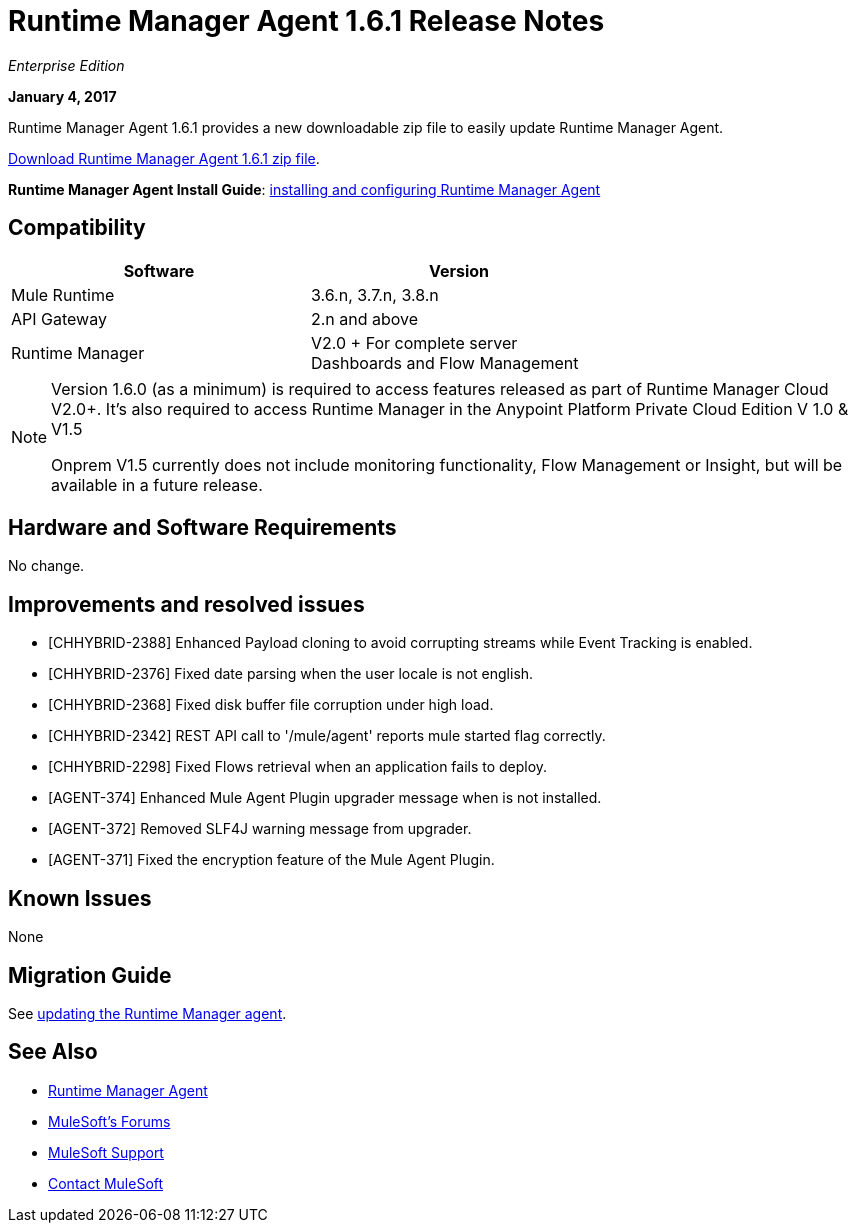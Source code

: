 = Runtime Manager Agent 1.6.1 Release Notes
:keywords: mule, agent, release notes

_Enterprise Edition_

*January 4, 2017*

Runtime Manager Agent 1.6.1 provides a new downloadable zip file to easily update Runtime Manager Agent.

link:https://mule-agent.s3.amazonaws.com/1.6.1/agent-setup-1.6.1.zip[Download Runtime Manager Agent 1.6.1 zip file].

*Runtime Manager Agent Install Guide*: link:/runtime-manager/installing-and-configuring-runtime-manager-agent[installing and configuring Runtime Manager Agent]

== Compatibility

[%header,cols="2*a",width=70%]
|===
|Software|Version
|Mule Runtime|3.6.n, 3.7.n, 3.8.n
|API Gateway|2.n and above
|Runtime Manager | V2.0 + For complete server Dashboards and Flow Management
|===

[NOTE]
====
Version 1.6.0 (as a minimum) is required to access features released as part of Runtime Manager Cloud V2.0+.
It's also required to access Runtime Manager in the Anypoint Platform Private Cloud Edition V 1.0 & V1.5

Onprem V1.5 currently does not include monitoring functionality, Flow Management or Insight, but will be available in a future release.
====

== Hardware and Software Requirements

No change.

== Improvements and resolved issues

* [CHHYBRID-2388] Enhanced Payload cloning to avoid corrupting streams while Event Tracking is enabled.
* [CHHYBRID-2376] Fixed date parsing when the user locale is not english.
* [CHHYBRID-2368] Fixed disk buffer file corruption under high load.
* [CHHYBRID-2342] REST API call to '/mule/agent' reports mule started flag correctly.
* [CHHYBRID-2298] Fixed Flows retrieval when an application fails to deploy.
* [AGENT-374] Enhanced Mule Agent Plugin upgrader message when is not installed.
* [AGENT-372] Removed SLF4J warning message from upgrader.
* [AGENT-371] Fixed the encryption feature of the Mule Agent Plugin.


== Known Issues

None

== Migration Guide

See link:/runtime-manager/installing-and-configuring-runtime-manager-agent#updating-a-previous-installation[updating the Runtime Manager agent].

== See Also

* link:/runtime-manager/runtime-manager-agent[Runtime Manager Agent]

* link:http://forums.mulesoft.com[MuleSoft's Forums]
* link:https://www.mulesoft.com/support-and-services/mule-esb-support-license-subscription[MuleSoft Support]
* mailto:support@mulesoft.com[Contact MuleSoft]
